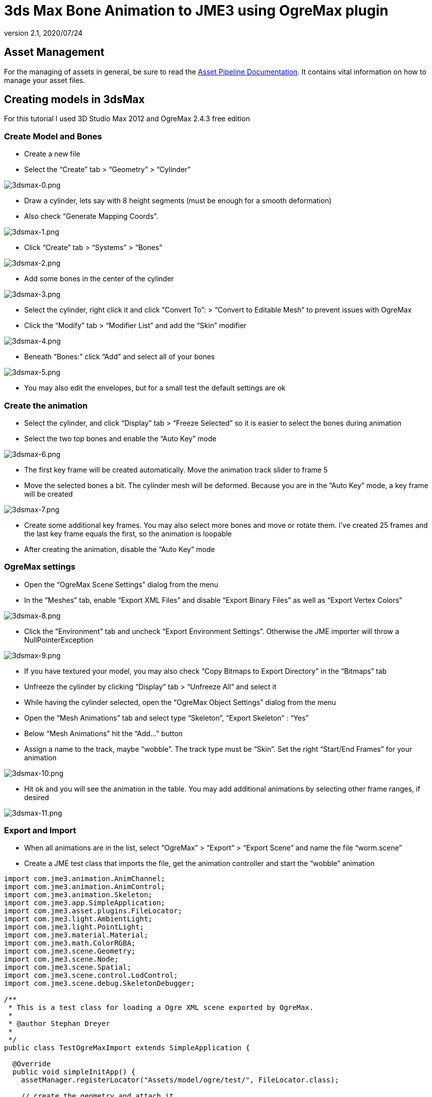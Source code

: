 = 3ds Max Bone Animation to JME3 using OgreMax plugin
:revnumber: 2.1
:revdate: 2020/07/24



== Asset Management

For the managing of assets in general, be sure to read the xref:tutorials:concepts/multi-media_asset_pipeline.adoc[Asset Pipeline Documentation]. It contains vital information on how to manage your asset files.


== Creating models in 3dsMax

For this tutorial I used 3D Studio Max 2012 and OgreMax 2.4.3 free edition


=== Create Model and Bones

*  Create a new file
*  Select the "`Create`" tab &gt; "`Geometry`" &gt; "`Cylinder`"

image:how-to/modeling/3dsmax/3dsmax-0.png[3dsmax-0.png,width="",height=""]

*  Draw a cylinder, lets say with 8 height segments (must be enough for a smooth deformation)
*  Also check "`Generate Mapping Coords`".

image:how-to/modeling/3dsmax/3dsmax-1.png[3dsmax-1.png,width="",height=""]

*  Click "`Create`" tab &gt; "`Systems`" &gt; "`Bones`"

image:how-to/modeling/3dsmax/3dsmax-2.png[3dsmax-2.png,width="",height=""]

*  Add some bones in the center of the cylinder

image:how-to/modeling/3dsmax/3dsmax-3.png[3dsmax-3.png,width="",height=""]

*  Select the cylinder, right click it and click "`Convert To`": &gt; "`Convert to Editable Mesh`" to prevent issues with OgreMax
*  Click the "`Modify`" tab &gt; "`Modifier List`" and add the "`Skin`" modifier

image:how-to/modeling/3dsmax/3dsmax-4.png[3dsmax-4.png,width="",height=""]

*  Beneath "`Bones:`" click "`Add`" and select all of your bones

image:how-to/modeling/3dsmax/3dsmax-5.png[3dsmax-5.png,width="",height=""]

*  You may also edit the envelopes, but for a small test the default settings are ok


=== Create the animation

*  Select the cylinder, and click "`Display`" tab &gt; "`Freeze Selected`" so it is easier to select the bones during animation
*  Select the two top bones and enable the "`Auto Key`" mode

image:how-to/modeling/3dsmax/3dsmax-6.png[3dsmax-6.png,width="",height=""]

*  The first key frame will be created automatically. Move the animation track slider to frame 5
*  Move the selected bones a bit. The cylinder mesh will be deformed. Because you are in the "`Auto Key`" mode, a key frame will be created

image:how-to/modeling/3dsmax/3dsmax-7.png[3dsmax-7.png,width="",height=""]

*  Create some additional key frames. You may also select more bones and move or rotate them. I’ve created 25 frames and the last key frame equals the first, so the animation is loopable
*  After creating the animation, disable the "`Auto Key`" mode


=== OgreMax settings

*  Open the "`OgreMax Scene Settings`" dialog from the menu
*  In the "`Meshes`" tab, enable "`Export XML Files`" and disable "`Export Binary Files`" as well as "`Export Vertex Colors`"

image:how-to/modeling/3dsmax/3dsmax-8.png[3dsmax-8.png,width="",height=""]

*  Click the "`Environment`" tab and uncheck "`Export Environment Settings`". Otherwise the JME importer will throw a NullPointerException

image:how-to/modeling/3dsmax/3dsmax-9.png[3dsmax-9.png,width="",height=""]

*  If you have textured your model, you may also check "`Copy Bitmaps to Export Directory`" in the "`Bitmaps`" tab
*  Unfreeze the cylinder by clicking "`Display`" tab &gt; "`Unfreeze All`" and select it
*  While having the cylinder selected, open the "`OgreMax Object Settings`" dialog from the menu
*  Open the "`Mesh Animations`" tab and select type "`Skeleton`", "`Export Skeleton`" : "`Yes`"
*  Below "`Mesh Animations`" hit the "`Add…`" button
*  Assign a name to the track, maybe "`wobble`". The track type must be "`Skin`". Set the right "`Start/End Frames`" for your animation

image:how-to/modeling/3dsmax/3dsmax-10.png[3dsmax-10.png,width="",height=""]

*  Hit ok and you will see the animation in the table. You may add additional animations by selecting other frame ranges, if desired

image:how-to/modeling/3dsmax/3dsmax-11.png[3dsmax-11.png,width="",height=""]


=== Export and Import

*  When all animations are in the list, select "`OgreMax`" &gt; "`Export`" &gt; "`Export Scene`" and name the file "`worm.scene`"
*  Create a JME test class that imports the file, get the animation controller and start the "`wobble`" animation

[source,java]
----

import com.jme3.animation.AnimChannel;
import com.jme3.animation.AnimControl;
import com.jme3.animation.Skeleton;
import com.jme3.app.SimpleApplication;
import com.jme3.asset.plugins.FileLocator;
import com.jme3.light.AmbientLight;
import com.jme3.light.PointLight;
import com.jme3.material.Material;
import com.jme3.math.ColorRGBA;
import com.jme3.scene.Geometry;
import com.jme3.scene.Node;
import com.jme3.scene.Spatial;
import com.jme3.scene.control.LodControl;
import com.jme3.scene.debug.SkeletonDebugger;

/**
 * This is a test class for loading a Ogre XML scene exported by OgreMax.
 *
 * @author Stephan Dreyer
 *
 */
public class TestOgreMaxImport extends SimpleApplication {

  @Override
  public void simpleInitApp() {
    assetManager.registerLocator("Assets/model/ogre/test/", FileLocator.class);

    // create the geometry and attach it
    final Node model = (Node) assetManager.loadModel("worm.scene");
    // resize it, because of the large 3dsmax scales
    model.setLocalScale(.001f);

    // attach to root node
    rootNode.attachChild(model);
    addLodControl(model);

    final AnimControl ac = findAnimControl(model);

    try {
      // add a skeleton debugger to make bones visible
      final Skeleton skel = ac.getSkeleton();
      final SkeletonDebugger skeletonDebug = new SkeletonDebugger("skeleton",
          skel);
      final Material mat = new Material(assetManager,
          "Common/MatDefs/Misc/Unshaded.j3md");
      mat.setColor("Color", ColorRGBA.Green);
      mat.getAdditionalRenderState().setDepthTest(false);
      skeletonDebug.setMaterial(mat);
      ((Node) ac.getSpatial()).attachChild(skeletonDebug);

      // create a channel and start the wobble animation
      final AnimChannel channel = ac.createChannel();
      channel.setAnim("wobble");
    } catch (final Exception e) {
      e.printStackTrace();
    }

    // add some lights
    rootNode.addLight(new AmbientLight());
    rootNode.addLight(new PointLight());
  }

  public void addLodControl(final Spatial parent) {
    if (parent instanceof Node) {
      for (final Spatial s : ((Node) parent).getChildren()) {
        addLodControl(s);
      }
    } else if (parent instanceof Geometry) {
      final LodControl lc = new LodControl();
      lc.setDistTolerance(1f);
      parent.addControl(lc);
    }
  }

  /**
   * Method to find the animation control, because it is not on the models root
   * node.
   *
   * @param parent
   *          The spatial to search.
   * @return The {@link AnimControl} or null if it does not exist.
   */
  public AnimControl findAnimControl(final Spatial parent) {
    final AnimControl animControl = parent.getControl(AnimControl.class);
    if (animControl != null) {
      return animControl;
    }

    if (parent instanceof Node) {
      for (final Spatial s : ((Node) parent).getChildren()) {
        final AnimControl animControl2 = findAnimControl(s);
        if (animControl2 != null) {
          return animControl2;
        }
      }
    }

    return null;
  }

  public static void main(final String[] args) {
    new TestOgreMaxImport().start();
  }
}

----

You will see your worms strange movements. Have fun!

image:how-to/modeling/3dsmax/3dsmax-12.png[3dsmax-12.png,width="",height=""]


==== 3ds Max Biped Animation to JME3

You can also use the biped operator to animate models, but you have to consider a lot of things.


=== Creating a character in 3dsMax

I will not tell you in detail how to model a character. There I many good tutorials on the web, I used link:http://majoh.deviantart.com/art/Mandi-s-3dsmax-Biped-Tutorial-26515784[that one].

*  You may create a biped before you start modeling, so it is quite easier to fit the proportions of the biped.
*  After creating a model and a biped I got something like that:

image:how-to/modeling/3dsmax/1.png[1.png,width="",height=""]

*  I added the "`Meshmooth`" modifier with 2 iterations and got this result:

image:how-to/modeling/3dsmax/3dsmax_biped_2.png[3dsmax_biped_2.png,width="",height=""]

*  After smoothing your mesh you could correct vertices with the "`Edit Mesh`" modifier. Finally you add the "`Physique`" modifier.
*  Now you can edit your envelopes to fit your model.


=== Creating a simple walk animation

*  Select the chest of your biped, choose "`Motion`" (1) tab &gt; "`Foot Step Mode`" (2) &gt; "`Create Multiple Footsteps`" (3)
*  You need to select the "`In Place Mode`" (4), so the character moves in place without changing its location.

image:how-to/modeling/3dsmax/3dsmax_biped_3_1.png[3dsmax_biped_3_1.png,width="",height=""]

*  You can now play a bit with the settings, I adjusted "`Actual Stride Length`" and "`Actual Stride Height`".
*  For the "`Number`" of Footsteps 6 will be sufficient because the animation is cycled later.
*  *Note:* You can also create or edit footsteps by hand and move or rotate them.
*  After all footsteps are created, hit the "`Create Keys`" for Inactive Footsteps button in the "`Footstep Operations`" panel
*  You can now check your animation by pressing the "`Play`" button in the timeline.


=== Preparing the export and setting up OgreMax

*  The "`OgreMax`" Scene Settings should be the same as shown above.
*  Because you want your animation to be looped, you've got to find two key frames where the legs are nearly in the same position. For my settings I've chosen the frames 48-78 for the walk animation.
*  Select the character mesh and open the "`OgreMax Scene Settings`" dialog.
*  Open the "`Mesh Animations`" tab and select type "`Skeleton`", "`Export Skeleton`" : "`Yes`"
*  Below "`Mesh Animations`" hit the "`Add…`" button

image:how-to/modeling/3dsmax/3dsmax_biped_4.png[3dsmax_biped_4.png,width="",height=""]

*  Enter a name for the track, e.g. "`walk`".
*  Assure the track type is set to "`Physique`".
*  Set the start and end frames, for me it is 48-78.
*  Close the dialog by pushing "`Ok`".
*  *Note:* It could be useful to create also a track "`start_run`", that blends between the stand and walk animation. I would use frame 0-47 for that.
*  Because you have a smooth model with a lot of polygons, it may be useful to create xref:core:scene/mesh.adoc[levels of detail (LOD)]. When the camera is farther away, a low-poly mesh of your character will be rendered.

image:how-to/modeling/3dsmax/3dsmax_biped_5.png[3dsmax_biped_5.png,width="",height=""]

*  Open the "`Mesh LOD`" tab in object settings.
*  It will suffice to select the "`Automatic`" setting, but if your animation starts to look weird, you can create them by hand.
*  I used 4 levels of LOD with a distance of 1. Don't worry about the distance setting, you can change it later in JME.
*  For the level reduction, I used 20 percent, which produce good results. You may adjust all the settings depending on your needs.
*  Close the dialoque by clicking "`Ok`".


=== Fixing the location

*  Before you export you need to do a little fix, because your model is not really located where you see it. JME will get into a lot of trouble, if you don't change that.
*  Assure to save the max file. Sometimes OgreMax crashes the whole application during export. If you want to change the animation after export, you should reload this file because fixing the location changes something I can't really figure out.

image:how-to/modeling/3dsmax/3dsmax_biped_6.png[3dsmax_biped_6.png,width="",height=""]

*  Right click the "`Select`" and Move tool in the upper toolbar. A dialog will pop up.
*  Set the X and Y location to 0 and close the dialog.
*  There is another way to achieve this. If you have scaled, moved or rotated your model, just open the "`Hierarchy`" tab and click "`Transform`" and "`Scale`" on the "`Reset`" panel.


=== Export and Import

*  Now you can export your scene. Select only the mesh and use "`Export`" selected objects. You will not need the whole scene including the biped object, but the bones are created automatically during export.
*  Create a JME test class for the scene import.

For that, I extended the first class:

[source,java]
----

import com.jme3.animation.AnimChannel;
import com.jme3.animation.AnimControl;
import com.jme3.animation.Skeleton;
import com.jme3.app.SimpleApplication;
import com.jme3.asset.plugins.FileLocator;
import com.jme3.light.AmbientLight;
import com.jme3.light.PointLight;
import com.jme3.material.Material;
import com.jme3.math.ColorRGBA;
import com.jme3.math.Vector3f;
import com.jme3.scene.Geometry;
import com.jme3.scene.Node;
import com.jme3.scene.Spatial;
import com.jme3.scene.control.LodControl;
import com.jme3.scene.debug.SkeletonDebugger;
import com.jme3.scene.shape.Box;

/**
 * This is a test class for loading a Ogre XML scene exported by OgreMax.
 *
 * @author Stephan Dreyer
 *
 */
public class TestOgreMaxImport extends SimpleApplication {

  @Override
  public void simpleInitApp() {
    assetManager.registerLocator("Assets/model/ogre/test/", FileLocator.class);

    // create the geometry and attach it
    final Node model = (Node) assetManager.loadModel("guy.scene");
    // resize it, because of the large 3dsmax scales
    model.setLocalScale(.02f);

    // attach to root node
    rootNode.attachChild(model);
    addLodControl(model);

    final AnimControl ac = findAnimControl(model);

    try {
      // add a skeleton debugger to make bones visible
      final Skeleton skel = ac.getSkeleton();
      final SkeletonDebugger skeletonDebug = new SkeletonDebugger("skeleton",
          skel);
      final Material mat = new Material(assetManager,
          "Common/MatDefs/Misc/Unshaded.j3md");
      mat.setColor("Color", ColorRGBA.Green);
      mat.getAdditionalRenderState().setDepthTest(false);
      skeletonDebug.setMaterial(mat);
      ((Node) ac.getSpatial()).attachChild(skeletonDebug);

      // create a channel and start the walk animation
      final AnimChannel channel = ac.createChannel();
      channel.setAnim("walk");
    } catch (final Exception e) {
      e.printStackTrace();
    }

    flyCam.setMoveSpeed(40f);
    cam.setLocation(new Vector3f(15, 10, 15));
    cam.lookAt(Vector3f.ZERO, Vector3f.UNIT_Y);
    cam.setFrustumNear(1f);

    // add some lights
    rootNode.addLight(new AmbientLight());

    final PointLight pl = new PointLight();
    pl.setPosition(new Vector3f(-3f, 3f, 1f));
    rootNode.addLight(pl);

    // add a box as floor
    final Box b = new Box(100f, 0.1f, 100f);
    final Geometry geo = new Geometry("floor", b);

    final Material mat = new Material(assetManager,
        "Common/MatDefs/Misc/Unshaded.j3md");
    mat.setColor("Color", ColorRGBA.LightGray);
    geo.setMaterial(mat);

    rootNode.attachChild(geo);
  }

  /**
   * Method to traverse through the scene graph and add a {@link LodControl} to
   * the mesh.
   *
   * @param parent
   *          The Node to add the control to.
   */
  public void addLodControl(final Spatial parent) {
    if (parent instanceof Node) {
      for (final Spatial s : ((Node) parent).getChildren()) {
        addLodControl(s);
      }
    } else if (parent instanceof Geometry) {
      final LodControl lc = new LodControl();

      // the distance for LOD changes is set here, you may adjust this
      lc.setDistTolerance(1f);
      parent.addControl(lc);
    }
  }

  /**
   * Method to find the animation control, because it is not on the models root
   * node.
   *
   * @param parent
   *          The spatial to search.
   * @return The {@link AnimControl} or null if it does not exist.
   */
  public AnimControl findAnimControl(final Spatial parent) {
    final AnimControl animControl = parent.getControl(AnimControl.class);
    if (animControl != null) {
      return animControl;
    }

    if (parent instanceof Node) {
      for (final Spatial s : ((Node) parent).getChildren()) {
        final AnimControl animControl2 = findAnimControl(s);
        if (animControl2 != null) {
          return animControl2;
        }
      }
    }

    return null;
  }

  public static void main(final String[] args) {
    new TestOgreMaxImport().start();
  }
}

----

After starting the class, you can see a nice smooth walk animation (if it's not smooth, you need to adjust your track frames):

image:how-to/modeling/3dsmax/3dsmax_biped_7.png[3dsmax_biped_7.png,width="",height=""]

As you can see, the LOD is working:

image:how-to/modeling/3dsmax/3dsmax_biped_8.png[3dsmax_biped_8.png,width="",height=""]
